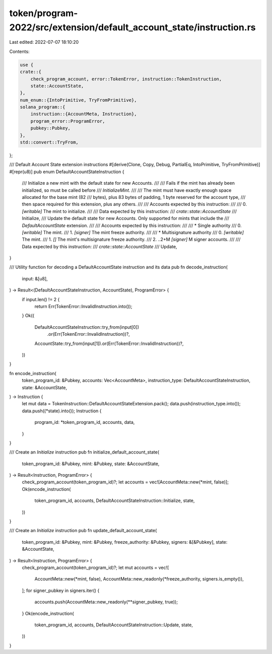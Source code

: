 token/program-2022/src/extension/default_account_state/instruction.rs
=====================================================================

Last edited: 2022-07-07 18:10:20

Contents:

.. code-block:: rs

    use {
    crate::{
        check_program_account, error::TokenError, instruction::TokenInstruction,
        state::AccountState,
    },
    num_enum::{IntoPrimitive, TryFromPrimitive},
    solana_program::{
        instruction::{AccountMeta, Instruction},
        program_error::ProgramError,
        pubkey::Pubkey,
    },
    std::convert::TryFrom,
};

/// Default Account State extension instructions
#[derive(Clone, Copy, Debug, PartialEq, IntoPrimitive, TryFromPrimitive)]
#[repr(u8)]
pub enum DefaultAccountStateInstruction {
    /// Initialize a new mint with the default state for new Accounts.
    ///
    /// Fails if the mint has already been initialized, so must be called before
    /// `InitializeMint`.
    ///
    /// The mint must have exactly enough space allocated for the base mint (82
    /// bytes), plus 83 bytes of padding, 1 byte reserved for the account type,
    /// then space required for this extension, plus any others.
    ///
    /// Accounts expected by this instruction:
    ///
    ///   0. `[writable]` The mint to initialize.
    ///
    /// Data expected by this instruction:
    ///   `crate::state::AccountState`
    ///
    Initialize,
    /// Update the default state for new Accounts. Only supported for mints that include the
    /// `DefaultAccountState` extension.
    ///
    /// Accounts expected by this instruction:
    ///
    ///   * Single authority
    ///   0. `[writable]` The mint.
    ///   1. `[signer]` The mint freeze authority.
    ///
    ///   * Multisignature authority
    ///   0. `[writable]` The mint.
    ///   1. `[]` The mint's multisignature freeze authority.
    ///   2. ..2+M `[signer]` M signer accounts.
    ///
    /// Data expected by this instruction:
    ///   `crate::state::AccountState`
    ///
    Update,
}

/// Utility function for decoding a DefaultAccountState instruction and its data
pub fn decode_instruction(
    input: &[u8],
) -> Result<(DefaultAccountStateInstruction, AccountState), ProgramError> {
    if input.len() != 2 {
        return Err(TokenError::InvalidInstruction.into());
    }
    Ok((
        DefaultAccountStateInstruction::try_from(input[0])
            .or(Err(TokenError::InvalidInstruction))?,
        AccountState::try_from(input[1]).or(Err(TokenError::InvalidInstruction))?,
    ))
}

fn encode_instruction(
    token_program_id: &Pubkey,
    accounts: Vec<AccountMeta>,
    instruction_type: DefaultAccountStateInstruction,
    state: &AccountState,
) -> Instruction {
    let mut data = TokenInstruction::DefaultAccountStateExtension.pack();
    data.push(instruction_type.into());
    data.push((*state).into());
    Instruction {
        program_id: *token_program_id,
        accounts,
        data,
    }
}

/// Create an `Initialize` instruction
pub fn initialize_default_account_state(
    token_program_id: &Pubkey,
    mint: &Pubkey,
    state: &AccountState,
) -> Result<Instruction, ProgramError> {
    check_program_account(token_program_id)?;
    let accounts = vec![AccountMeta::new(*mint, false)];
    Ok(encode_instruction(
        token_program_id,
        accounts,
        DefaultAccountStateInstruction::Initialize,
        state,
    ))
}

/// Create an `Initialize` instruction
pub fn update_default_account_state(
    token_program_id: &Pubkey,
    mint: &Pubkey,
    freeze_authority: &Pubkey,
    signers: &[&Pubkey],
    state: &AccountState,
) -> Result<Instruction, ProgramError> {
    check_program_account(token_program_id)?;
    let mut accounts = vec![
        AccountMeta::new(*mint, false),
        AccountMeta::new_readonly(*freeze_authority, signers.is_empty()),
    ];
    for signer_pubkey in signers.iter() {
        accounts.push(AccountMeta::new_readonly(**signer_pubkey, true));
    }
    Ok(encode_instruction(
        token_program_id,
        accounts,
        DefaultAccountStateInstruction::Update,
        state,
    ))
}


